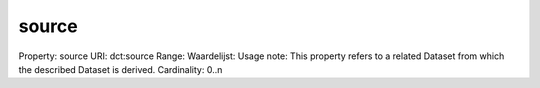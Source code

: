 source
======

Property: source
URI: dct:source
Range: 
Waardelijst: 
Usage note: This property refers to a related Dataset from which the described Dataset is derived.
Cardinality: 0..n
